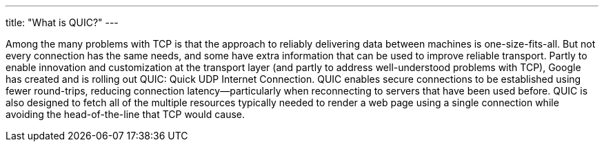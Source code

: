 ---
title: "What is QUIC?"
---

Among the many problems with TCP is that the approach to reliably delivering
data between machines is one-size-fits-all.
//
But not every connection has the same needs, and some have extra information
that can be used to improve reliable transport.
//
Partly to enable innovation and customization at the transport layer (and
partly to address well-understood problems with TCP), Google has created and
is rolling out QUIC: Quick UDP Internet Connection.
//
QUIC enables secure connections to be established using fewer round-trips,
reducing connection latency--particularly when reconnecting to servers that
have been used before.
//
QUIC is also designed to fetch all of the multiple resources typically needed
to render a web page using a single connection while avoiding the
head-of-the-line that TCP would cause.

